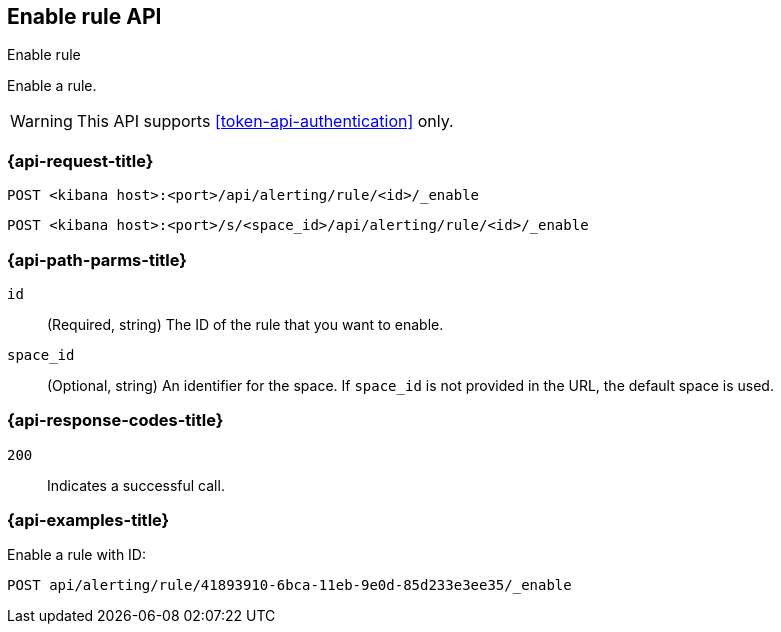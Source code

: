 [[enable-rule-api]]
== Enable rule API
++++
<titleabbrev>Enable rule</titleabbrev>
++++

Enable a rule.

WARNING: This API supports <<token-api-authentication>> only.

[[enable-rule-api-request]]
=== {api-request-title}

`POST <kibana host>:<port>/api/alerting/rule/<id>/_enable`

`POST <kibana host>:<port>/s/<space_id>/api/alerting/rule/<id>/_enable`

[[enable-rule-api-path-params]]
=== {api-path-parms-title}

`id`::
  (Required, string) The ID of the rule that you want to enable.

`space_id`::
  (Optional, string) An identifier for the space. If `space_id` is not provided in the URL, the default space is used.

[[enable-rule-api-response-codes]]
=== {api-response-codes-title}

`200`::
  Indicates a successful call.

=== {api-examples-title}

Enable a rule with ID:

[source,sh]
--------------------------------------------------
POST api/alerting/rule/41893910-6bca-11eb-9e0d-85d233e3ee35/_enable
--------------------------------------------------
// KIBANA
